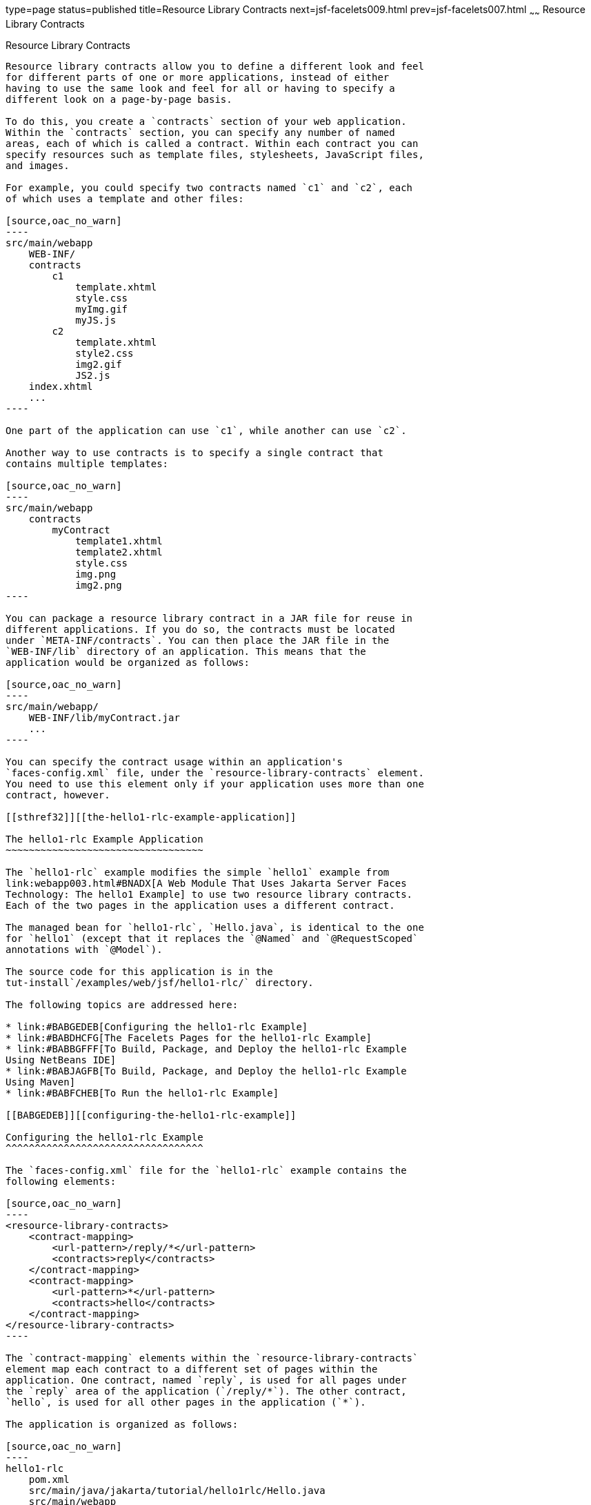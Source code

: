 type=page
status=published
title=Resource Library Contracts
next=jsf-facelets009.html
prev=jsf-facelets007.html
~~~~~~
Resource Library Contracts
==========================

[[BABHAHDF]][[resource-library-contracts]]

Resource Library Contracts
--------------------------

Resource library contracts allow you to define a different look and feel
for different parts of one or more applications, instead of either
having to use the same look and feel for all or having to specify a
different look on a page-by-page basis.

To do this, you create a `contracts` section of your web application.
Within the `contracts` section, you can specify any number of named
areas, each of which is called a contract. Within each contract you can
specify resources such as template files, stylesheets, JavaScript files,
and images.

For example, you could specify two contracts named `c1` and `c2`, each
of which uses a template and other files:

[source,oac_no_warn]
----
src/main/webapp
    WEB-INF/
    contracts
        c1
            template.xhtml
            style.css
            myImg.gif
            myJS.js
        c2
            template.xhtml
            style2.css
            img2.gif
            JS2.js
    index.xhtml
    ...
----

One part of the application can use `c1`, while another can use `c2`.

Another way to use contracts is to specify a single contract that
contains multiple templates:

[source,oac_no_warn]
----
src/main/webapp
    contracts
        myContract
            template1.xhtml
            template2.xhtml
            style.css
            img.png
            img2.png
----

You can package a resource library contract in a JAR file for reuse in
different applications. If you do so, the contracts must be located
under `META-INF/contracts`. You can then place the JAR file in the
`WEB-INF/lib` directory of an application. This means that the
application would be organized as follows:

[source,oac_no_warn]
----
src/main/webapp/
    WEB-INF/lib/myContract.jar
    ...
----

You can specify the contract usage within an application's
`faces-config.xml` file, under the `resource-library-contracts` element.
You need to use this element only if your application uses more than one
contract, however.

[[sthref32]][[the-hello1-rlc-example-application]]

The hello1-rlc Example Application
~~~~~~~~~~~~~~~~~~~~~~~~~~~~~~~~~~

The `hello1-rlc` example modifies the simple `hello1` example from
link:webapp003.html#BNADX[A Web Module That Uses Jakarta Server Faces
Technology: The hello1 Example] to use two resource library contracts.
Each of the two pages in the application uses a different contract.

The managed bean for `hello1-rlc`, `Hello.java`, is identical to the one
for `hello1` (except that it replaces the `@Named` and `@RequestScoped`
annotations with `@Model`).

The source code for this application is in the
tut-install`/examples/web/jsf/hello1-rlc/` directory.

The following topics are addressed here:

* link:#BABGEDEB[Configuring the hello1-rlc Example]
* link:#BABDHCFG[The Facelets Pages for the hello1-rlc Example]
* link:#BABBGFFF[To Build, Package, and Deploy the hello1-rlc Example
Using NetBeans IDE]
* link:#BABJAGFB[To Build, Package, and Deploy the hello1-rlc Example
Using Maven]
* link:#BABFCHEB[To Run the hello1-rlc Example]

[[BABGEDEB]][[configuring-the-hello1-rlc-example]]

Configuring the hello1-rlc Example
^^^^^^^^^^^^^^^^^^^^^^^^^^^^^^^^^^

The `faces-config.xml` file for the `hello1-rlc` example contains the
following elements:

[source,oac_no_warn]
----
<resource-library-contracts>
    <contract-mapping>
        <url-pattern>/reply/*</url-pattern>
        <contracts>reply</contracts>
    </contract-mapping>
    <contract-mapping>
        <url-pattern>*</url-pattern>
        <contracts>hello</contracts>
    </contract-mapping>
</resource-library-contracts>
----

The `contract-mapping` elements within the `resource-library-contracts`
element map each contract to a different set of pages within the
application. One contract, named `reply`, is used for all pages under
the `reply` area of the application (`/reply/*`). The other contract,
`hello`, is used for all other pages in the application (`*`).

The application is organized as follows:

[source,oac_no_warn]
----
hello1-rlc
    pom.xml
    src/main/java/jakarta/tutorial/hello1rlc/Hello.java
    src/main/webapp
        WEB-INF
            faces-config.xml
            web.xml
        contracts
            hello
                default.css
                duke.handsOnHips.gif
                template.xhtml
            reply
                default.css
                duke.thumbsup.gif
                template.xhtml
        reply
            response.xhtml
        greeting.xhtml
----

The `web.xml` file specifies the `welcome-file` as `greeting.xhtml`.
Because it is not located under `src/main/webapp/reply`, this Facelets
page uses the `hello` contract, whereas
`src/main/webapp/reply/response.xhtml` uses the `reply` contract.

[[BABDHCFG]][[the-facelets-pages-for-the-hello1-rlc-example]]

The Facelets Pages for the hello1-rlc Example
^^^^^^^^^^^^^^^^^^^^^^^^^^^^^^^^^^^^^^^^^^^^^

The `greeting.xhtml` and `response.xhtml` pages have identical code
calling in their templates:

[source,oac_no_warn]
----
<ui:composition template="/template.xhtml">
----

The `template.xhtml` files in the `hello` and `reply` contracts differ
only in two respects: the placeholder text for the `title` element
("Hello Template" and "Reply Template") and the graphic that each
specifies.

The `default.css` stylesheets in the two contracts differ in only one
respect: the background color specified for the `body` element.

[[BABBGFFF]][[to-build-package-and-deploy-the-hello1-rlc-example-using-netbeans-ide]]

To Build, Package, and Deploy the hello1-rlc Example Using NetBeans IDE
^^^^^^^^^^^^^^^^^^^^^^^^^^^^^^^^^^^^^^^^^^^^^^^^^^^^^^^^^^^^^^^^^^^^^^^

1.  Make sure that GlassFish Server has been started (see
link:usingexamples002.html#BNADI[Starting and Stopping GlassFish
Server]).
2.  From the File menu, choose Open Project.
3.  In the Open Project dialog box, navigate to:
+
[source,oac_no_warn]
----
tut-install/examples/web/jsf
----
4.  Select the `hello1-rlc` folder.
5.  Click Open Project.
6.  In the Projects tab, right-click the `hello1-rlc` project and select
Build.
+
This option builds the example application and deploys it to your
GlassFish Server instance.

[[BABJAGFB]][[to-build-package-and-deploy-the-hello1-rlc-example-using-maven]]

To Build, Package, and Deploy the hello1-rlc Example Using Maven
^^^^^^^^^^^^^^^^^^^^^^^^^^^^^^^^^^^^^^^^^^^^^^^^^^^^^^^^^^^^^^^^

1.  Make sure that GlassFish Server has been started (see
link:usingexamples002.html#BNADI[Starting and Stopping GlassFish
Server]).
2.  In a terminal window, go to:
+
[source,oac_no_warn]
----
tut-install/examples/web/jsf/hello1-rlc/
----
3.  Enter the following command:
+
[source,oac_no_warn]
----
mvn install
----
+
This command builds and packages the application into a WAR file,
`hello1-rlc.war`, that is located in the `target` directory. It then
deploys it to your GlassFish Server instance.

[[BABFCHEB]][[to-run-the-hello1-rlc-example]]

To Run the hello1-rlc Example
^^^^^^^^^^^^^^^^^^^^^^^^^^^^^

1.  Enter the following URL in your web browser:
+
[source,oac_no_warn]
----
http://localhost:8080/hello1-rlc
----
2.  The `greeting.xhtml` page looks just like the one from `hello1`
except for its background color and graphic.
3.  In the text field, enter your name and click Submit.
4.  The response page also looks just like the one from `hello1` except
for its background color and graphic.
+
The page displays the name you submitted. Click Back to return to the
`greeting.xhtml` page.


